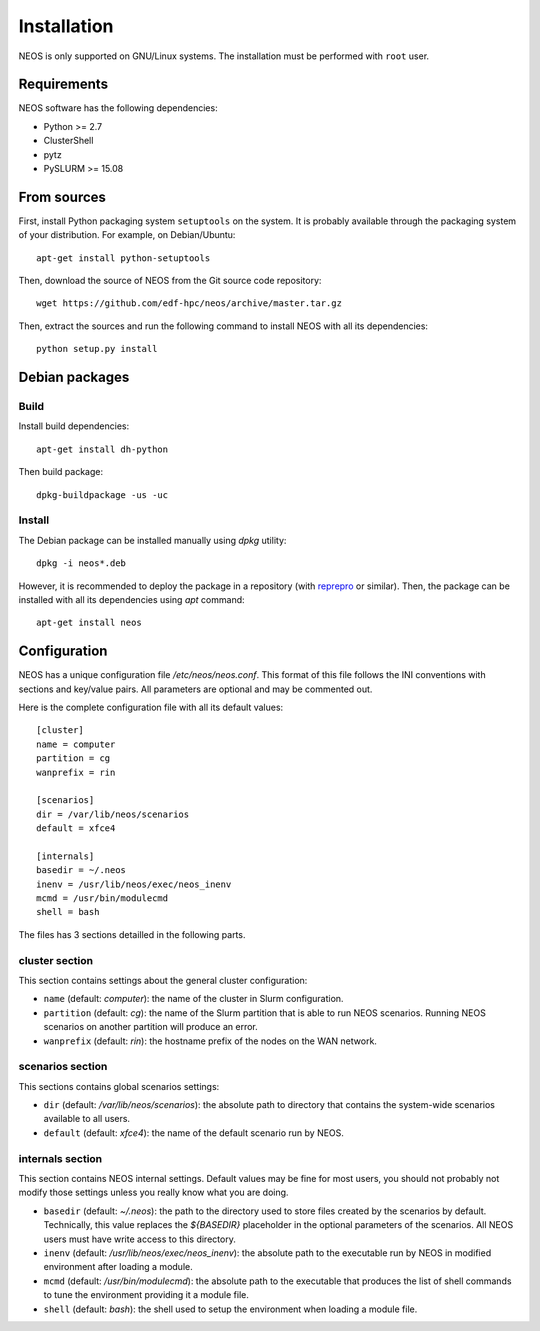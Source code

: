 .. _installation:

Installation
************

NEOS is only supported on GNU/Linux systems. The installation must be
performed with ``root`` user.

Requirements
============

NEOS software has the following dependencies:

* Python >= 2.7
* ClusterShell
* pytz
* PySLURM >= 15.08

From sources
============

First, install Python packaging system ``setuptools`` on the system. It is
probably available through the packaging system of your distribution. For
example, on Debian/Ubuntu::

    apt-get install python-setuptools

Then, download the source of NEOS from the Git source code repository::

    wget https://github.com/edf-hpc/neos/archive/master.tar.gz

Then, extract the sources and run the following command to install NEOS
with all its dependencies::

    python setup.py install

Debian packages
===============

Build
-----

Install build dependencies::

    apt-get install dh-python

Then build package::

    dpkg-buildpackage -us -uc

Install
-------

The Debian package can be installed manually using `dpkg` utility::

    dpkg -i neos*.deb

However, it is recommended to deploy the package in a repository (with
`reprepro`_ or similar). Then, the package can be installed with all its
dependencies using `apt` command::

    apt-get install neos

.. _reprepro: http://mirrorer.alioth.debian.org/

.. _configuration:

Configuration
=============

NEOS has a unique configuration file `/etc/neos/neos.conf`. This format of
this file follows the INI conventions with sections and key/value pairs. All
parameters are optional and may be commented out.

Here is the complete configuration file with all its default values::

    [cluster]
    name = computer
    partition = cg
    wanprefix = rin

    [scenarios]
    dir = /var/lib/neos/scenarios
    default = xfce4

    [internals]
    basedir = ~/.neos
    inenv = /usr/lib/neos/exec/neos_inenv
    mcmd = /usr/bin/modulecmd
    shell = bash

The files has 3 sections detailled in the following parts.

cluster section
---------------

This section contains settings about the general cluster configuration:

* ``name`` (default: *computer*): the name of the cluster in Slurm
  configuration.
* ``partition`` (default: *cg*): the name of the Slurm partition that is able
  to run NEOS scenarios. Running NEOS scenarios on another partition will
  produce an error.
* ``wanprefix`` (default: *rin*): the hostname prefix of the nodes on the WAN
  network.

scenarios section
-----------------

This sections contains global scenarios settings:

* ``dir`` (default: */var/lib/neos/scenarios*): the absolute path to directory
  that contains the system-wide scenarios available to all users.
* ``default`` (default: *xfce4*): the name of the default scenario run by NEOS.

internals section
-----------------

This section contains NEOS internal settings. Default values may be fine for
most users, you should not probably not modify those settings unless you really
know what you are doing.

* ``basedir`` (default: *~/.neos*): the path to the directory used to store
  files created by the scenarios by default. Technically, this value replaces
  the `${BASEDIR}` placeholder in the optional parameters of the scenarios. All
  NEOS users must have write access to this directory.
* ``inenv`` (default: */usr/lib/neos/exec/neos_inenv*): the absolute path to the
  executable run by NEOS in modified environment after loading a module.
* ``mcmd`` (default: */usr/bin/modulecmd*): the absolute path to the executable
  that produces the list of shell commands to tune the environment providing it
  a module file.
* ``shell`` (default: *bash*): the shell used to setup the environment when
  loading a module file.
